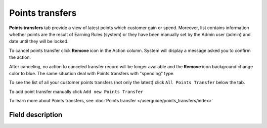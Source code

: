 .. index::
   single: transfer

Points transfers
================

**Points transfers** tab provide a view of latest points which customer gain or spend. Moreover, list contains information whether points are the result of Earning Rules (system) or they have been manually set by the Admin user (admin) and date until they will be locked.

.. image:: /userguide/_images/customer_transfer.png
   :alt:   Points Transfers Lists

To cancel points transfer click **Remove** icon |remove| in the Action column. System will display a message asked you to confirm the action.

.. |remove| image:: /userguide/_images/remove.png

.. image:: /userguide/_images/remove_ok.png
   :alt:   Removing Transfer Action

After canceling, no action to canceled transfer record will be longer available and the **Remove** icon background change color to blue. The same situation deal with Points transfers with "spending" type. 

To see the list of all your customer points transfers (not only the latest)  click ``All Points Transfer`` below the tab.

To add point transfer manually click ``Add new Points Transfer``

To learn more about Points transfers, see :doc:`Points transfer </userguide/points_transfers/index>`

Field description
*****************

+-------------------+-----------------------------------------------------------------------------------------------------------------------------+
| Field             | Description                                                                                                                 |
+===================+=============================================================================================================================+
| Issuer            | | Define who create Transfer operation.                                                                                     |
|                   | | **Options include: system/admin**                                                                                         |
+-------------------+-----------------------------------------------------------------------------------------------------------------------------+
| State             | Transferred points state:                                                                                                   |
|                   |   - **Active** : points are available to spend                                                                              |
|                   |   - **Expired** : points expired and cannot be used to redeem reward                                                        |
|                   |   - **Pending** : points are locked and cannot be used to redeem reward until locked time will be passing.                  |
|                   |     Locked time is set in :doc:`Open Loyalty Configuration </userguide/getting_started/settings/Configuration/settings>`              |
|                   |   - **Canceled** : points are subtracted from the pool of Active Points as a result of canceling the points transfer        |
+-------------------+-----------------------------------------------------------------------------------------------------------------------------+
| Type              | | Transfer operation type.                                                                                                  |
|                   | | **Options include: Adding/Spending**                                                                                      |
+-------------------+-----------------------------------------------------------------------------------------------------------------------------+
| Value             | Amount of points earned/spent within the transfer                                                                           |
+-------------------+-----------------------------------------------------------------------------------------------------------------------------+
| Comment           | Show details about transfer, e.g. for what customer gets points, for what customer spend points                             |
+-------------------+-----------------------------------------------------------------------------------------------------------------------------+
| Created at        | Date when points transfer was made                                                                                          |
+-------------------+-----------------------------------------------------------------------------------------------------------------------------+
| Points will be    | | Date until points with pending state will be locked.                                                                      |
| locked until      | | Locked time is set in :doc:`Open Loyalty Configuration </userguide/getting_started/settings/Configuration/settings>`                |
+-------------------+-----------------------------------------------------------------------------------------------------------------------------+
| Expires at        | Date when points will expire and cannot be used to redeem reward                                                            |
+-------------------+-----------------------------------------------------------------------------------------------------------------------------+
| Actions           | The remove operations that can be applied to selected, adding type, transfer record                                         |
+-------------------+-----------------------------------------------------------------------------------------------------------------------------+
